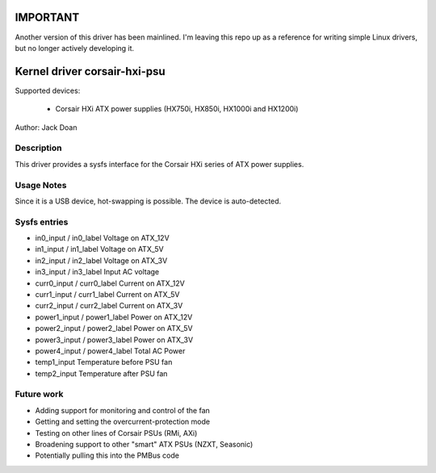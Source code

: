 .. SPDX-License-Identifier: GPL-2.0-or-later

IMPORTANT
==========================
Another version of this driver has been mainlined. I'm leaving this repo up as a reference for writing simple Linux drivers, but no longer actively developing it.

Kernel driver corsair-hxi-psu
==========================

Supported devices:

  * Corsair HXi ATX power supplies (HX750i, HX850i, HX1000i and HX1200i)

Author: Jack Doan

Description
-----------

This driver provides a sysfs interface for the Corsair HXi series of ATX
power supplies.

Usage Notes
-----------

Since it is a USB device, hot-swapping is possible. The device is auto-detected.

Sysfs entries
-------------

* in0_input / in0_label    Voltage on ATX_12V
* in1_input / in1_label    Voltage on ATX_5V
* in2_input / in2_label    Voltage on ATX_3V
* in3_input / in3_label    Input AC voltage

* curr0_input / curr0_label    Current on ATX_12V
* curr1_input / curr1_label    Current on ATX_5V
* curr2_input / curr2_label    Current on ATX_3V

* power1_input / power1_label    Power on ATX_12V
* power2_input / power2_label    Power on ATX_5V
* power3_input / power3_label    Power on ATX_3V
* power4_input / power4_label    Total AC Power

* temp1_input   Temperature before PSU fan
* temp2_input   Temperature after PSU fan

Future work
------------

* Adding support for monitoring and control of the fan
* Getting and setting the overcurrent-protection mode
* Testing on other lines of Corsair PSUs (RMi, AXi)
* Broadening support to other "smart" ATX PSUs (NZXT, Seasonic)
* Potentially pulling this into the PMBus code
